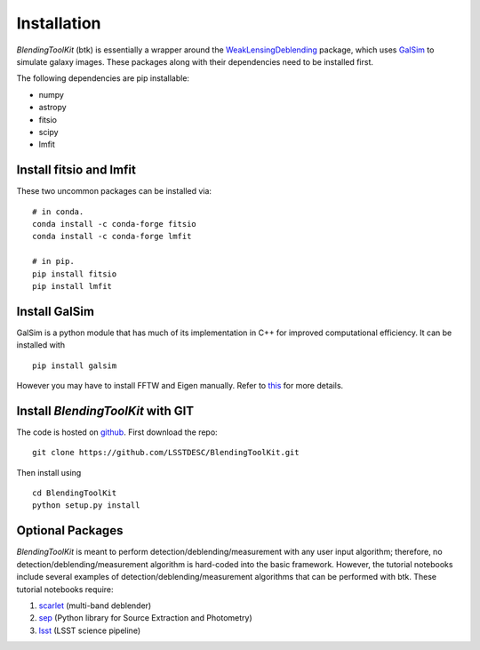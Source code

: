 Installation
===============

*BlendingToolKit* (btk) is essentially a wrapper around the
`WeakLensingDeblending <https://weaklensingdeblending.readthedocs.io/en/latest/>`_
package, which uses `GalSim <https://github.com/GalSim-developers/GalSim>`_ to simulate galaxy images.
These packages along with their dependencies need to be installed first.

The following dependencies are pip installable:

* numpy
* astropy
* fitsio
* scipy
* lmfit

Install fitsio and lmfit
-----------------------------
These two uncommon packages can be installed via:
::

    # in conda.
    conda install -c conda-forge fitsio
    conda install -c conda-forge lmfit

    # in pip.
    pip install fitsio
    pip install lmfit


Install GalSim
-------------------------------

GalSim is a python module that has much of its implementation in C++ for
improved computational efficiency. It can be installed with
::

    pip install galsim

However you may have to install FFTW and Eigen manually. Refer to
`this <https://github.com/GalSim-developers/GalSim/blob/releases/2.1/INSTALL.md>`_
for more details.


Install *BlendingToolKit* with GIT
------------------------------------

The code is hosted on `github <https://github.com/LSSTDESC/BlendingToolKit>`_.
First download the repo:
::

    git clone https://github.com/LSSTDESC/BlendingToolKit.git

Then install using
::

    cd BlendingToolKit
    python setup.py install

Optional Packages
-------------------------------

*BlendingToolKit* is meant to perform detection/deblending/measurement with any
user input algorithm; therefore, no detection/deblending/measurement algorithm is hard-coded into the basic
framework. However, the tutorial notebooks include several examples of detection/deblending/measurement
algorithms that can be performed with btk.
These tutorial notebooks require:

#. scarlet_ (multi-band deblender)
#. sep_ (Python library for Source Extraction and Photometry)
#. lsst_ (LSST science pipeline)


.. _scarlet: https://scarlet.readthedocs.io/en/latest/index.html
.. _sep: https://sep.readthedocs.io/en/v1.0.x/index.html
.. _numpy: http://www.numpy.org
.. _lsst: https://pipelines.lsst.io
